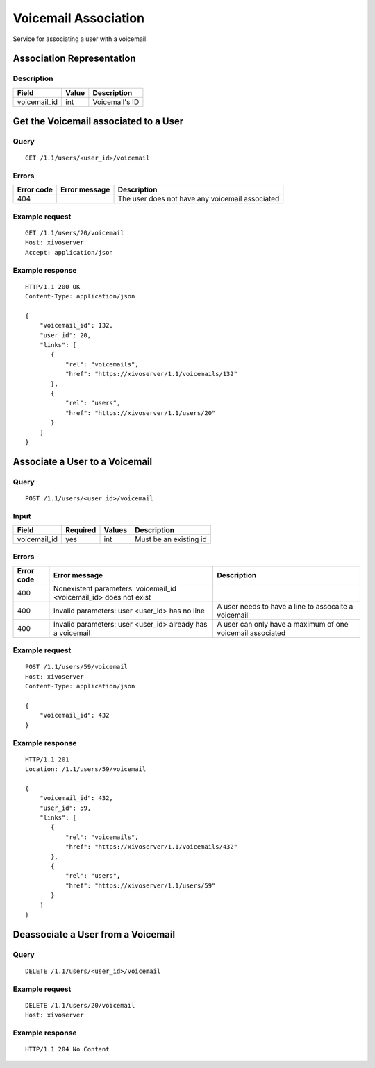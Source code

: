 .. _voicemail-links-association-api:

*********************
Voicemail Association
*********************

Service for associating a user with a voicemail.


Association Representation
==========================

Description
-----------

+--------------+-------+----------------+
| Field        | Value | Description    |
+==============+=======+================+
| voicemail_id | int   | Voicemail's ID |
+--------------+-------+----------------+


Get the Voicemail associated to a User
======================================

Query
-----

::

    GET /1.1/users/<user_id>/voicemail

Errors
------

+------------+----------------+-------------------------------------------------+
| Error code | Error message  | Description                                     |
+============+================+=================================================+
| 404        |                | The user does not have any voicemail associated |
+------------+----------------+-------------------------------------------------+

Example request
---------------

::

    GET /1.1/users/20/voicemail
    Host: xivoserver
    Accept: application/json

Example response
----------------

::

    HTTP/1.1 200 OK
    Content-Type: application/json

    {
        "voicemail_id": 132,
        "user_id": 20,
        "links": [
           {
               "rel": "voicemails",
               "href": "https://xivoserver/1.1/voicemails/132"
           },
           {
               "rel": "users",
               "href": "https://xivoserver/1.1/users/20"
           }
        ]
    }



Associate a User to a Voicemail
===============================

Query
-----

::

    POST /1.1/users/<user_id>/voicemail

Input
-----

+--------------+----------+--------+------------------------+
| Field        | Required | Values | Description            |
+==============+==========+========+========================+
| voicemail_id | yes      | int    | Must be an existing id |
+--------------+----------+--------+------------------------+

Errors
------

+------------+--------------------------------------------------------------------+------------------------------------------------------------+
| Error code | Error message                                                      | Description                                                |
+============+====================================================================+============================================================+
| 400        | Nonexistent parameters: voicemail_id <voicemail_id> does not exist |                                                            |
+------------+--------------------------------------------------------------------+------------------------------------------------------------+
| 400        | Invalid parameters: user <user_id> has no line                     | A user needs to have a line to assocaite a voicemail       |
+------------+--------------------------------------------------------------------+------------------------------------------------------------+
| 400        | Invalid parameters: user <user_id> already has a voicemail         | A user can only have a maximum of one voicemail associated |
+------------+--------------------------------------------------------------------+------------------------------------------------------------+

Example request
---------------

::

    POST /1.1/users/59/voicemail
    Host: xivoserver
    Content-Type: application/json

    {
        "voicemail_id": 432
    }

Example response
----------------

::

    HTTP/1.1 201
    Location: /1.1/users/59/voicemail

    {
        "voicemail_id": 432,
        "user_id": 59,
        "links": [
           {
               "rel": "voicemails",
               "href": "https://xivoserver/1.1/voicemails/432"
           },
           {
               "rel": "users",
               "href": "https://xivoserver/1.1/users/59"
           }
        ]
    }


Deassociate a User from a Voicemail
===================================


Query
-----

::

    DELETE /1.1/users/<user_id>/voicemail


Example request
---------------

::

    DELETE /1.1/users/20/voicemail
    Host: xivoserver

Example response
----------------

::

    HTTP/1.1 204 No Content
